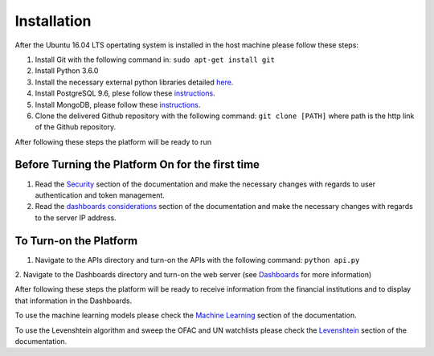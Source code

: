 Installation
============

After the Ubuntu 16.04 LTS opertating system is installed in the host machine please follow these steps:

1. Install Git with the following command in: ``sudo apt-get install git``
2. Install Python 3.6.0
3. Install the necessary external python libraries detailed `here <Requirements.rst#python>`_.
4. Install PostgreSQL 9.6, plese follow these `instructions <https://www.postgresql.org/download/linux/ubuntu/>`_.
5. Install MongoDB, please follow these `instructions <https://docs.mongodb.com/manual/tutorial/install-mongodb-on-ubuntu/>`_.
6. Clone the delivered Github repository with the following command: ``git clone [PATH]`` where path is the http link of the Github repository.


After following these steps the platform will be ready to run

Before Turning the Platform On for the first time
-------------------------------------------------

1. Read the `Security <Security.rst>`_ section of the documentation and make the necessary changes with regards to user authentication and token management.
2. Read the `dashboards considerations <Dashboards.rst#considerations>`_ section of the documentation and make the necessary changes with regards to the server IP address.

To Turn-on the Platform
-----------------------

1. Navigate to the APIs directory and turn-on the APIs with the following command: ``python api.py``
2. Navigate to the Dashboards directory and turn-on the web server (see `Dashboards
<Dashboards.rst>`_ for more information)

After following these steps the platform will be ready to receive information from the financial institutions and to display that information in the Dashboards.

To use the machine learning models please check the `Machine Learning
<MachineLearning.rst>`_ section of the documentation.

To use the Levenshtein algorithm and sweep the OFAC and UN watchlists please check the `Levenshtein
<Levenshtein.rst>`_ section of the documentation.
